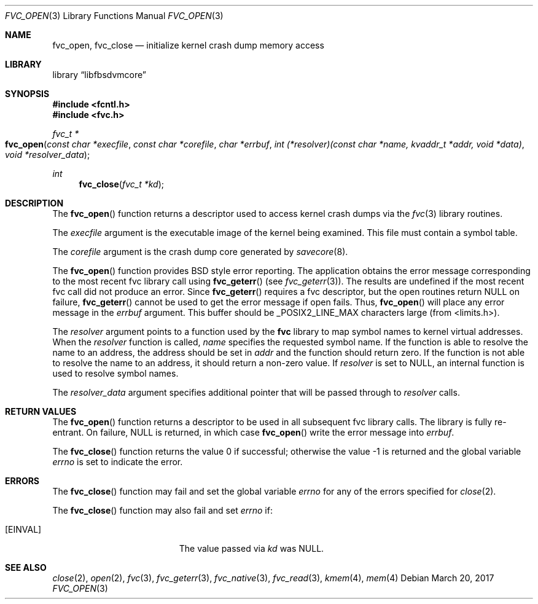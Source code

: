 .\" Copyright (c) 1992, 1993
.\"	The Regents of the University of California.  All rights reserved.
.\"
.\" This code is derived from software developed by the Computer Systems
.\" Engineering group at Lawrence Berkeley Laboratory under DARPA contract
.\" BG 91-66 and contributed to Berkeley.
.\"
.\" Redistribution and use in source and binary forms, with or without
.\" modification, are permitted provided that the following conditions
.\" are met:
.\" 1. Redistributions of source code must retain the above copyright
.\"    notice, this list of conditions and the following disclaimer.
.\" 2. Redistributions in binary form must reproduce the above copyright
.\"    notice, this list of conditions and the following disclaimer in the
.\"    documentation and/or other materials provided with the distribution.
.\" 3. Neither the name of the University nor the names of its contributors
.\"    may be used to endorse or promote products derived from this software
.\"    without specific prior written permission.
.\"
.\" THIS SOFTWARE IS PROVIDED BY THE REGENTS AND CONTRIBUTORS ``AS IS'' AND
.\" ANY EXPRESS OR IMPLIED WARRANTIES, INCLUDING, BUT NOT LIMITED TO, THE
.\" IMPLIED WARRANTIES OF MERCHANTABILITY AND FITNESS FOR A PARTICULAR PURPOSE
.\" ARE DISCLAIMED.  IN NO EVENT SHALL THE REGENTS OR CONTRIBUTORS BE LIABLE
.\" FOR ANY DIRECT, INDIRECT, INCIDENTAL, SPECIAL, EXEMPLARY, OR CONSEQUENTIAL
.\" DAMAGES (INCLUDING, BUT NOT LIMITED TO, PROCUREMENT OF SUBSTITUTE GOODS
.\" OR SERVICES; LOSS OF USE, DATA, OR PROFITS; OR BUSINESS INTERRUPTION)
.\" HOWEVER CAUSED AND ON ANY THEORY OF LIABILITY, WHETHER IN CONTRACT, STRICT
.\" LIABILITY, OR TORT (INCLUDING NEGLIGENCE OR OTHERWISE) ARISING IN ANY WAY
.\" OUT OF THE USE OF THIS SOFTWARE, EVEN IF ADVISED OF THE POSSIBILITY OF
.\" SUCH DAMAGE.
.\"
.\"     @(#)fvc_open.3	8.3 (Berkeley) 4/19/94
.\" $FreeBSD$
.\"
.Dd March 20, 2017
.Dt FVC_OPEN 3
.Os
.Sh NAME
.Nm fvc_open ,
.Nm fvc_close
.Nd initialize kernel crash dump memory access
.Sh LIBRARY
.Lb libfbsdvmcore
.Sh SYNOPSIS
.In fcntl.h
.In fvc.h
.Ft fvc_t *
.Fo fvc_open
.Fa "const char *execfile"
.Fa "const char *corefile"
.Fa "char *errbuf"
.Fa "int (*resolver)(const char *name, kvaddr_t *addr, void *data)"
.Fa "void *resolver_data"
.Fc
.Ft int
.Fn fvc_close "fvc_t *kd"
.Sh DESCRIPTION
The
.Fn fvc_open
function returns a descriptor used to access kernel crash dumps
via the
.Xr fvc 3
library routines.
.Pp
The
.Fa execfile
argument is the executable image of the kernel being examined.
This file must contain a symbol table.
.Pp
The
.Fa corefile
argument is the crash dump core generated by
.Xr savecore 8 .
.Pp
The
.Fn fvc_open
function provides
.Bx
style error reporting.
The application obtains the error message
corresponding to the most recent fvc library call using
.Fn fvc_geterr
(see
.Xr fvc_geterr 3 ) .
The results are undefined if the most recent fvc call did not produce
an error.
Since
.Fn fvc_geterr
requires a fvc descriptor, but the open routines return
.Dv NULL
on failure,
.Fn fvc_geterr
cannot be used to get the error message if open fails.
Thus,
.Fn fvc_open
will place any error message in the
.Fa errbuf
argument.
This buffer should be _POSIX2_LINE_MAX characters large (from
<limits.h>).
.Pp
The
.Fa resolver
argument points to a function used by the
.Nm fvc
library to map symbol names to kernel virtual addresses.
When the
.Fa resolver
function is called,
.Fa name
specifies the requested symbol name.
If the function is able to resolve the name to an address,
the address should be set in
.Fa addr
and the function should return zero.
If the function is not able to resolve the name to an address,
it should return a non-zero value.
If
.Fa resolver
is set to
.Dv NULL ,
an internal function is used to resolve symbol names.
.Pp
The
.Fa resolver_data
argument specifies additional pointer that will be passed through to
.Fa resolver
calls.
.Sh RETURN VALUES
The
.Fn fvc_open
function returns a descriptor to be used
in all subsequent fvc library calls.
The library is fully re-entrant.
On failure,
.Dv NULL
is returned, in which case
.Fn fvc_open
write the error message into
.Fa errbuf .
.Pp
.Rv -std fvc_close
.Sh ERRORS
The
.Fn fvc_close
function may fail and set the global variable
.Va errno
for any of the errors specified for
.Xr close 2 .
.Pp
The
.Fn fvc_close
function may also fail and set
.Va errno
if:
.Bl -tag -width Er
.It Bq Er EINVAL
The value passed via
.Fa kd
was
.Dv NULL .
.El
.Sh SEE ALSO
.Xr close 2 ,
.Xr open 2 ,
.Xr fvc 3 ,
.Xr fvc_geterr 3 ,
.Xr fvc_native 3 ,
.Xr fvc_read 3 ,
.Xr kmem 4 ,
.Xr mem 4
